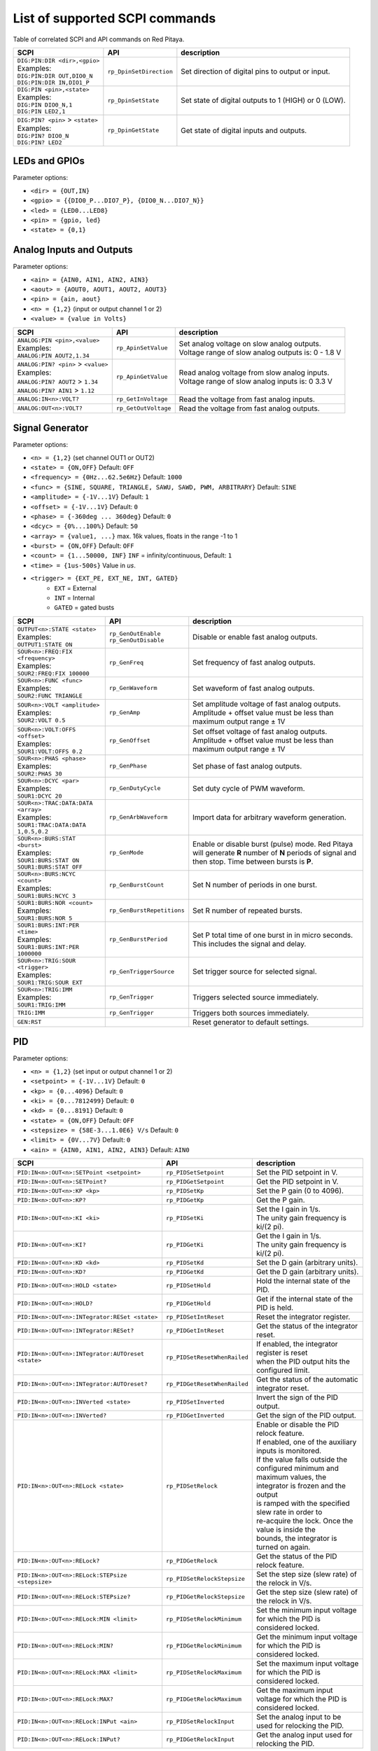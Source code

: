 *******************************
List of supported SCPI commands 
*******************************

.. (link - https://dl.dropboxusercontent.com/s/eiihbzicmucjtlz/SCPI_commands_beta_release.pdf)

Table of correlated SCPI and API commands on Red Pitaya.

.. tabularcolumns:: |p{28mm}|p{28mm}|p{28mm}|

+------------------------------------+-------------------------+------------------------------------------------------+
| SCPI                               | API                     | description                                          |
+====================================+=========================+======================================================+
| | ``DIG:PIN:DIR <dir>,<gpio>``     | ``rp_DpinSetDirection`` | Set direction of digital pins to output or input.    |
| | Examples:                        |                         |                                                      |                       
| | ``DIG:PIN:DIR OUT,DIO0_N``       |                         |                                                      |  
| | ``DIG:PIN:DIR IN,DIO1_P``        |                         |                                                      |                  
+------------------------------------+-------------------------+------------------------------------------------------+
| | ``DIG:PIN <pin>,<state>``        | ``rp_DpinSetState``     | Set state of digital outputs to 1 (HIGH) or 0 (LOW). |
| | Examples:                        |                         |                                                      |
| | ``DIG:PIN DIO0_N,1``             |                         |                                                      |
| | ``DIG:PIN LED2,1``               |                         |                                                      |
+------------------------------------+-------------------------+------------------------------------------------------+
| | ``DIG:PIN? <pin>`` > ``<state>`` | ``rp_DpinGetState``     | Get state of digital inputs and outputs.             |
| | Examples:                        |                         |                                                      |
| | ``DIG:PIN? DIO0_N``              |                         |                                                      |
| | ``DIG:PIN? LED2``                |                         |                                                      |
+------------------------------------+-------------------------+------------------------------------------------------+

==============
LEDs and GPIOs
==============

Parameter options:

* ``<dir> = {OUT,IN}``
* ``<gpio> = {{DIO0_P...DIO7_P}, {DIO0_N...DIO7_N}}``
* ``<led> = {LED0...LED8}``
* ``<pin> = {gpio, led}``
* ``<state> = {0,1}``

=========================
Analog Inputs and Outputs
=========================

Parameter options:

* ``<ain> = {AIN0, AIN1, AIN2, AIN3}``
* ``<aout> = {AOUT0, AOUT1, AOUT2, AOUT3}``
* ``<pin> = {ain, aout}``
* ``<n> = {1,2}`` (input or output channel 1 or 2)
* ``<value> = {value in Volts}``
   
.. tabularcolumns:: |p{28mm}|p{28mm}|p{28mm}|p{28mm}|

+---------------------------------------+----------------------+------------------------------------------------------+
| SCPI                                  | API                  | description                                          |
+=======================================+======================+======================================================+
| | ``ANALOG:PIN <pin>,<value>``        | ``rp_ApinSetValue``  | | Set analog voltage on slow analog outputs.         |
| | Examples:                           |                      | | Voltage range of slow analog outputs is: 0 - 1.8 V |
| | ``ANALOG:PIN AOUT2,1.34``           |                      |                                                      |
+---------------------------------------+----------------------+------------------------------------------------------+
| | ``ANALOG:PIN? <pin>`` > ``<value>`` | ``rp_ApinGetValue``  | | Read analog voltage from slow analog inputs.       |
| | Examples:                           |                      | | Voltage range of slow analog inputs is: 0 3.3 V    |
| | ``ANALOG:PIN? AOUT2`` > ``1.34``    |                      |                                                      |
| | ``ANALOG:PIN? AIN1`` > ``1.12``     |                      |                                                      |
+---------------------------------------+----------------------+------------------------------------------------------+
| | ``ANALOG:IN<n>:VOLT?``              | ``rp_GetInVoltage``  | | Read the voltage from fast analog inputs.          |
+---------------------------------------+----------------------+------------------------------------------------------+
| | ``ANALOG:OUT<n>:VOLT?``             | ``rp_GetOutVoltage`` | | Read the voltage from fast analog outputs.         |
+---------------------------------------+----------------------+------------------------------------------------------+

================
Signal Generator
================

Parameter options:

* ``<n> = {1,2}`` (set channel OUT1 or OUT2)
* ``<state> = {ON,OFF}`` Default: ``OFF``
* ``<frequency> = {0Hz...62.5e6Hz}`` Default: ``1000``
* ``<func> = {SINE, SQUARE, TRIANGLE, SAWU, SAWD, PWM, ARBITRARY}`` Default: ``SINE``
* ``<amplitude> = {-1V...1V}`` Default: ``1``
* ``<offset> = {-1V...1V}`` Default: ``0``
* ``<phase> = {-360deg ... 360deg}`` Default: ``0``
* ``<dcyc> = {0%...100%}`` Default: ``50``
* ``<array> = {value1, ...}`` max. 16k values, floats in the range -1 to 1
* ``<burst> = {ON,OFF}`` Default: ``OFF``
* ``<count> = {1...50000, INF}`` ``INF`` = infinity/continuous, Default: ``1``
* ``<time> = {1us-500s}`` Value in *us*.
* ``<trigger> = {EXT_PE, EXT_NE, INT, GATED}``
   * ``EXT`` = External
   * ``INT`` = Internal
   * ``GATED`` = gated busts

.. tabularcolumns:: |p{28mm}|p{28mm}|p{28mm}|

+--------------------------------------+----------------------------+--------------------------------------------------------------------------+
| SCPI                                 | API                        | description                                                              |
+======================================+============================+==========================================================================+
| | ``OUTPUT<n>:STATE <state>``        | | ``rp_GenOutEnable``      | Disable or enable fast analog outputs.                                   |
| | Examples:                          | | ``rp_GenOutDisable``     |                                                                          |
| | ``OUTPUT1:STATE ON``               |                            |                                                                          |
+--------------------------------------+----------------------------+--------------------------------------------------------------------------+
| | ``SOUR<n>:FREQ:FIX <frequency>``   | ``rp_GenFreq``             | Set frequency of fast analog outputs.                                    |
| | Examples:                          |                            |                                                                          |
| | ``SOUR2:FREQ:FIX 100000``          |                            |                                                                          |
+--------------------------------------+----------------------------+--------------------------------------------------------------------------+
| | ``SOUR<n>:FUNC <func>``            | ``rp_GenWaveform``         | Set waveform of fast analog outputs.                                     |
| | Examples:                          |                            |                                                                          |
| | ``SOUR2:FUNC TRIANGLE``            |                            |                                                                          |
+--------------------------------------+----------------------------+--------------------------------------------------------------------------+
| | ``SOUR<n>:VOLT <amplitude>``       | ``rp_GenAmp``              | | Set amplitude voltage of fast analog outputs.                          |
| | Examples:                          |                            | | Amplitude + offset value must be less than maximum output range ± 1V   |
| | ``SOUR2:VOLT 0.5``                 |                            |                                                                          |
+--------------------------------------+----------------------------+--------------------------------------------------------------------------+
| | ``SOUR<n>:VOLT:OFFS <offset>``     | ``rp_GenOffset``           | | Set offset voltage of fast analog outputs.                             |
| | Examples:                          |                            | | Amplitude + offset value must be less than maximum output range ± 1V   |
| | ``SOUR1:VOLT:OFFS 0.2``            |                            |                                                                          |
+--------------------------------------+----------------------------+--------------------------------------------------------------------------+
| | ``SOUR<n>:PHAS <phase>``           | ``rp_GenPhase``            | Set phase of fast analog outputs.                                        |
| | Examples:                          |                            |                                                                          |
| | ``SOUR2:PHAS 30``                  |                            |                                                                          |
+--------------------------------------+----------------------------+--------------------------------------------------------------------------+
| | ``SOUR<n>:DCYC <par>``             | ``rp_GenDutyCycle``        | Set duty cycle of PWM waveform.                                          |
| | Examples:                          |                            |                                                                          |
| | ``SOUR1:DCYC 20``                  |                            |                                                                          |
+--------------------------------------+----------------------------+--------------------------------------------------------------------------+
| | ``SOUR<n>:TRAC:DATA:DATA <array>`` | ``rp_GenArbWaveform``      | Import data for arbitrary waveform generation.                           |
| | Examples:                          |                            |                                                                          |
| | ``SOUR1:TRAC:DATA:DATA``           |                            |                                                                          |
| | ``1,0.5,0.2``                      |                            |                                                                          |
+--------------------------------------+----------------------------+--------------------------------------------------------------------------+
| | ``SOUR<n>:BURS:STAT <burst>``      | ``rp_GenMode``             | Enable or disable burst (pulse) mode.                                    |
| | Examples:                          |                            | Red Pitaya will generate **R** number of **N** periods of signal         |
| | ``SOUR1:BURS:STAT ON``             |                            | and then stop. Time between bursts is **P**.                             |
| | ``SOUR1:BURS:STAT OFF``            |                            |                                                                          |
+--------------------------------------+----------------------------+--------------------------------------------------------------------------+
| | ``SOUR<n>:BURS:NCYC <count>``      | ``rp_GenBurstCount``       | Set N number of periods in one burst.                                    |
| | Examples:                          |                            |                                                                          |
| | ``SOUR1:BURS:NCYC 3``              |                            |                                                                          |
+--------------------------------------+----------------------------+--------------------------------------------------------------------------+
| | ``SOUR1:BURS:NOR <count>``         | ``rp_GenBurstRepetitions`` | Set R number of repeated bursts.                                         |
| | Examples:                          |                            |                                                                          |
| | ``SOUR1:BURS:NOR 5``               |                            |                                                                          |
+--------------------------------------+----------------------------+---------------------------+----------------------------------------------+
| | ``SOUR1:BURS:INT:PER <time>``      | ``rp_GenBurstPeriod``      | Set P total time of one burst in in micro seconds.                       |
| | Examples:                          |                            | This includes the signal and delay.                                      |
| | ``SOUR1:BURS:INT:PER 1000000``     |                            |                                                                          |
+--------------------------------------+----------------------------+--------------------------------------------------------------------------+
| | ``SOUR<n>:TRIG:SOUR <trigger>``    | ``rp_GenTriggerSource``    | Set trigger source for selected signal.                                  |
| | Examples:                          |                            |                                                                          |
| | ``SOUR1:TRIG:SOUR EXT``            |                            |                                                                          |
+--------------------------------------+----------------------------+--------------------------------------------------------------------------+
| | ``SOUR<n>:TRIG:IMM``               | ``rp_GenTrigger``          | Triggers selected source immediately.                                    |
| | Examples:                          |                            |                                                                          |
| | ``SOUR1:TRIG:IMM``                 |                            |                                                                          |
+--------------------------------------+----------------------------+--------------------------------------------------------------------------+
| | ``TRIG:IMM``                       | ``rp_GenTrigger``          | Triggers both sources immediately.                                       |
+--------------------------------------+----------------------------+--------------------------------------------------------------------------+
| | ``GEN:RST``                        |                            | Reset generator to default settings.                                     |
+--------------------------------------+----------------------------+--------------------------------------------------------------------------+

===
PID
===

Parameter options:

* ``<n> = {1,2}`` (set input or output channel 1 or 2)
* ``<setpoint> = {-1V...1V}`` Default: ``0``
* ``<kp> = {0...4096}`` Default: ``0``
* ``<ki> = {0...7812499}`` Default: ``0``
* ``<kd> = {0...8191}`` Default: ``0``
* ``<state> = {ON,OFF}`` Default: ``OFF``
* ``<stepsize> = {58E-3...1.0E6} V/s`` Default: ``0``
* ``<limit> = {0V...7V}`` Default: ``0``
* ``<ain> = {AIN0, AIN1, AIN2, AIN3}`` Default: ``AIN0``

.. tabularcolumns:: |p{28mm}|p{28mm}|p{28mm}|

+---------------------------------------------------+------------------------------+-----------------------------------------------------------+
| SCPI                                              | API                          | description                                               |
+===================================================+==============================+===========================================================+
| ``PID:IN<n>:OUT<n>:SETPoint <setpoint>``          | ``rp_PIDSetSetpoint``        | Set the PID setpoint in V.                                |
+---------------------------------------------------+------------------------------+-----------------------------------------------------------+
| ``PID:IN<n>:OUT<n>:SETPoint?``                    | ``rp_PIDGetSetpoint``        | Get the PID setpoint in V.                                |
+---------------------------------------------------+------------------------------+-----------------------------------------------------------+
| ``PID:IN<n>:OUT<n>:KP <kp>``                      | ``rp_PIDSetKp``              | Set the P gain (0 to 4096).                               |
+---------------------------------------------------+------------------------------+-----------------------------------------------------------+
| ``PID:IN<n>:OUT<n>:KP?``                          | ``rp_PIDGetKp``              | Get the P gain.                                           |
+---------------------------------------------------+------------------------------+-----------------------------------------------------------+
| ``PID:IN<n>:OUT<n>:KI <ki>``                      | ``rp_PIDSetKi``              | | Set the I gain in 1/s.                                  |
|                                                   |                              | | The unity gain frequency is ki/(2 pi).                  |
+---------------------------------------------------+------------------------------+-----------------------------------------------------------+
| ``PID:IN<n>:OUT<n>:KI?``                          | ``rp_PIDGetKi``              | | Get the I gain in 1/s.                                  |
|                                                   |                              | | The unity gain frequency is ki/(2 pi).                  |
+---------------------------------------------------+------------------------------+-----------------------------------------------------------+
| ``PID:IN<n>:OUT<n>:KD <kd>``                      | ``rp_PIDSetKd``              | Set the D gain (arbitrary units).                         |
+---------------------------------------------------+------------------------------+-----------------------------------------------------------+
| ``PID:IN<n>:OUT<n>:KD?``                          | ``rp_PIDGetKd``              | Get the D gain (arbitrary units).                         |
+---------------------------------------------------+------------------------------+-----------------------------------------------------------+
| ``PID:IN<n>:OUT<n>:HOLD <state>``                 | ``rp_PIDSetHold``            | Hold the internal state of the PID.                       |
+---------------------------------------------------+------------------------------+-----------------------------------------------------------+
| ``PID:IN<n>:OUT<n>:HOLD?``                        | ``rp_PIDGetHold``            | Get if the internal state of the PID is held.             |
+---------------------------------------------------+------------------------------+-----------------------------------------------------------+
| ``PID:IN<n>:OUT<n>:INTegrator:RESet <state>``     | ``rp_PIDSetIntReset``        | Reset the integrator register.                            |
+---------------------------------------------------+------------------------------+-----------------------------------------------------------+
| ``PID:IN<n>:OUT<n>:INTegrator:RESet?``            | ``rp_PIDGetIntReset``        | Get the status of the integrator reset.                   |
+---------------------------------------------------+------------------------------+-----------------------------------------------------------+
| ``PID:IN<n>:OUT<n>:INTegrator:AUTOreset <state>`` | ``rp_PIDSetResetWhenRailed`` | | If enabled, the integrator register is reset            |
|                                                   |                              | | when the PID output hits the configured limit.          |
+---------------------------------------------------+------------------------------+-----------------------------------------------------------+
| ``PID:IN<n>:OUT<n>:INTegrator:AUTOreset?``        | ``rp_PIDGetResetWhenRailed`` | Get the status of the automatic integrator reset.         |
+---------------------------------------------------+------------------------------+-----------------------------------------------------------+
| ``PID:IN<n>:OUT<n>:INVerted <state>``             | ``rp_PIDSetInverted``        | Invert the sign of the PID output.                        |
+---------------------------------------------------+------------------------------+-----------------------------------------------------------+
| ``PID:IN<n>:OUT<n>:INVerted?``                    | ``rp_PIDGetInverted``        | Get the sign of the PID output.                           |
+---------------------------------------------------+------------------------------+-----------------------------------------------------------+
| ``PID:IN<n>:OUT<n>:RELock <state>``               | ``rp_PIDSetRelock``          | | Enable or disable the PID relock feature.               |
|                                                   |                              | | If enabled, one of the auxiliary inputs is monitored.   |
|                                                   |                              | | If the value falls outside the configured minimum and   |
|                                                   |                              | | maximum values, the integrator is frozen and the output |
|                                                   |                              | | is ramped with the specified slew rate in order to      |
|                                                   |                              | | re-acquire the lock. Once the value is inside the       |
|                                                   |                              | | bounds, the integrator is turned on again.              |
+---------------------------------------------------+------------------------------+-----------------------------------------------------------+
| ``PID:IN<n>:OUT<n>:RELock?``                      | ``rp_PIDGetRelock``          | Get the status of the PID relock feature.                 |
+---------------------------------------------------+------------------------------+-----------------------------------------------------------+
| ``PID:IN<n>:OUT<n>:RELock:STEPsize <stepsize>``   | ``rp_PIDSetRelockStepsize``  | Set the step size (slew rate) of the relock in V/s.       |
+---------------------------------------------------+------------------------------+-----------------------------------------------------------+
| ``PID:IN<n>:OUT<n>:RELock:STEPsize?``             | ``rp_PIDGetRelockStepsize``  | Get the step size (slew rate) of the relock in V/s.       |
+---------------------------------------------------+------------------------------+-----------------------------------------------------------+
| ``PID:IN<n>:OUT<n>:RELock:MIN <limit>``           | ``rp_PIDSetRelockMinimum``   | | Set the minimum input voltage for which the PID is      |
|                                                   |                              | | considered locked.                                      |
+---------------------------------------------------+------------------------------+-----------------------------------------------------------+
| ``PID:IN<n>:OUT<n>:RELock:MIN?``                  | ``rp_PIDGetRelockMinimum``   | | Get the minimum input voltage for which the PID is      |
|                                                   |                              | | considered locked.                                      |
+---------------------------------------------------+------------------------------+-----------------------------------------------------------+
| ``PID:IN<n>:OUT<n>:RELock:MAX <limit>``           | ``rp_PIDSetRelockMaximum``   | | Set the maximum input voltage for which the PID is      |
|                                                   |                              | | considered locked.                                      |
+---------------------------------------------------+------------------------------+-----------------------------------------------------------+
| ``PID:IN<n>:OUT<n>:RELock:MAX?``                  | ``rp_PIDGetRelockMaximum``   | | Get the maximum input voltage for which the PID is      |
|                                                   |                              | | considered locked.                                      |
+---------------------------------------------------+------------------------------+-----------------------------------------------------------+
| ``PID:IN<n>:OUT<n>:RELock:INPut <ain>``           | ``rp_PIDSetRelockInput``     | Set the analog input to be used for relocking the PID.    |
+---------------------------------------------------+------------------------------+-----------------------------------------------------------+
| ``PID:IN<n>:OUT<n>:RELock:INPut?``                | ``rp_PIDGetRelockInput``     | Get the analog input used for relocking the PID.          |
+---------------------------------------------------+------------------------------+-----------------------------------------------------------+

===============
Output limiting
===============

Parameter options:

* ``<n> = {1,2}`` (set output channel 1 or 2)
* ``<limit> = {-1V...1V}`` Default: ``-1V`` (minimum), ``1V`` (maximum)

.. tabularcolumns:: |p{28mm}|p{28mm}|p{28mm}|

+---------------------------------+--------------------+--------------------------------------+
| SCPI                            | API                | description                          |
+=================================+====================+======================================+
| ``OUTput<n>:LIMit:MIN <limit>`` | ``rp_LimitMin``    | Set the minimum output voltage in V. |
+---------------------------------+--------------------+--------------------------------------+
| ``OUTput<n>:LIMit:MIN?``        | ``rp_LimitGetMin`` | Get the minimum output voltage.      |
+---------------------------------+--------------------+--------------------------------------+
| ``OUTput<n>:LIMit:MAX <limit>`` | ``rp_LimitMax``    | Set the maximum output voltage in V. |
+---------------------------------+--------------------+--------------------------------------+
| ``OUTput<n>:LIMit:MAX?``        | ``rp_LimitGetMax`` | Get the maximum output voltage.      |
+---------------------------------+--------------------+--------------------------------------+

=====================
Lockbox configuration
=====================

+-------------------------+--------------------------+----------------------------------------------------+
| SCPI                    | API                      | description                                        |
+=========================+==========================+====================================================+
| ``LOCKbox:CONFig:SAVE`` | ``rp_SaveLockboxConfig`` | Save the current lockbox configuration to SD card. |
+-------------------------+--------------------------+----------------------------------------------------+
| ``LOCKbox:CONFig:LOAD`` | ``rp_LoadLockboxConfig`` | Load the lockbox configuration from SD card.       |
+-------------------------+--------------------------+----------------------------------------------------+

=======
Acquire
=======

Parameter options:

* ``<n> = {1,2}`` (set channel IN1 or IN2)

-------
Control
-------

.. tabularcolumns:: |p{28mm}|p{28mm}|p{28mm}|

+---------------+-----------------+--------------------------------------------------------------+
| SCPI          | API             | description                                                  |
+===============+=================+==============================================================+
| ``ACQ:START`` | ``rp_AcqStart`` | Starts acquisition.                                          |
+---------------+-----------------+--------------------------------------------------------------+
| ``ACQ:STOP``  | ``rp_AcqStop``  | Stops acquisition.                                           |
+---------------+-----------------+--------------------------------------------------------------+
| ``ACQ:RST``   | ``rp_AcqReset`` | Stops acquisition and sets all parameters to default values. |
+---------------+-----------------+--------------------------------------------------------------+

--------------------------
Sampling rate & decimation
--------------------------

Parameter options:

* ``<decimation> = {1,8,64,1024,8192,65536}`` Default: ``1``
* ``<average> = {OFF,ON}`` Default: ``ON``

.. tabularcolumns:: |p{28mm}|p{28mm}|p{28mm}|

+-------------------------------------+-----------------------------+-----------------------------------+
| SCPI                                | API                         | description                       |
+=====================================+=============================+===================================+
| ``ACQ:DEC <decimation>``            | ``rp_AcqSetDecimation``     | Set decimation factor.            |
+-------------------------------------+-----------------------------+-----------------------------------+
| | ``ACQ:DEC?`` > ``<decimation>``   | ``rp_AcqGetDecimation``     | Get decimation factor.            |
| | Example:                          |                             |                                   |
| | ``ACQ:DEC?`` > ``1``              |                             |                                   |
+-------------------------------------+-----------------------------+-----------------------------------+
| | ``ACQ:AVG <average>``             | ``rp_AcqSetAveraging``      | Enable/disable averaging.         |
+-------------------------------------+-----------------------------+-----------------------------------+
| | ``ACQ:AVG?`` > ``<average>``      | ``rp_AcqGetAveraging``      | Get averaging status.             |
| | Example:                          |                             |                                   |
| | ``ACQ:AVG?`` > ``ON``             |                             |                                   |
+-------------------------------------+-----------------------------+-----------------------------------+

=======
Trigger
=======

Parameter options:

* ``<source> = {DISABLED, NOW, CH1_PE, CH1_NE, CH2_PE, CH2_NE, EXT_PE, EXT_NE, AWG_PE, AWG_NE}``  Default: ``DISABLED``
* ``<status> = {WAIT, TD}``
* ``<time> = {value in ns}``
* ``<counetr> = {value in samples}``
* ``<gain> = {LV, HV}``
* ``<level> = {value in mV}``

.. tabularcolumns:: |p{28mm}|p{28mm}|p{28mm}|

+-------------------------------------+-------------------------------+-----------------------------------------------------------------------------+
| SCPI                                | API                           | DESCRIPTION                                                                 |
+=====================================+===============================+=============================================================================+
| | ``ACQ:TRIG <source>``             | ``rp_AcqSetTriggerSrc``       | Disable triggering, trigger immediately or set trigger source & edge.       |
| | Example:                          |                               |                                                                             |
| | ``ACQ:TRIG CH1_PE``               |                               |                                                                             |
+-------------------------------------+-------------------------------+-----------------------------------------------------------------------------+
| | ``ACQ:TRIG:STAT?``                | ``rp_AcqGetTriggerState``     | Get trigger status. If DISABLED -> TD else WAIT.                            |
| | Example:                          |                               |                                                                             |
| | ``ACQ:TRIG:STAT?`` > ``WAIT``     |                               |                                                                             |
+-------------------------------------+-------------------------------+-----------------------------------------------------------------------------+
| | ``ACQ:TRIG:DLY <time>``           | ``rp_AcqSetTriggerDelay``     | Set trigger delay in samples.                                               |
| | Example:                          |                               |                                                                             |
| | ``ACQ:TRIG:DLY 2314``             |                               |                                                                             |
+-------------------------------------+-------------------------------+-----------------------------------------------------------------------------+
| | ``ACQ:TRIG:DLY?`` > ``<time>``    | ``rp_AcqGetTriggerDelay``     | Get trigger delay in samples.                                               |
| | Example:                          |                               |                                                                             |
| | ``ACQ:TRIG:DLY?`` > ``2314``      |                               |                                                                             |
+-------------------------------------+-------------------------------+-----------------------------------------------------------------------------+
| | ``ACQ:TRIG:DLY:NS <time>``        | ``rp_AcqSetTriggerDelayNs``   | Set trigger delay in ns.                                                    |
| | Example:                          |                               |                                                                             |
| | ``ACQ:TRIG:DLY:NS 128``           |                               |                                                                             |
+-------------------------------------+-------------------------------+-----------------------------------------------------------------------------+
| | ``ACQ:TRIG:DLY:NS?`` > ``<time>`` | ``rp_AcqGetTriggerDelayNs``   | Get trigger delay in ns.                                                    |
| | Example:                          |                               |                                                                             |
| | ``ACQ:TRIG:DLY:NS?`` > ``128ns``  |                               |                                                                             |
+-------------------------------------+-------------------------------+-----------------------------------------------------------------------------+
| | ``ACQ:SOUR<n>:GAIN <gain>``       | ``rp_AcqSetGain``             | Set gain settings to HIGH or LOW.                                           |
| | Example:                          |                               | This gain is referring to jumper settings on Red Pitaya fast analog inputs. |
| | ``ACQ:SOUR1:GAIN LV``             |                               |                                                                             |
+-------------------------------------+-------------------------------+-----------------------------------------------------------------------------+
| | ``ACQ:TRIG:LEV <level>``          | ``rp_AcqSetChannelThreshold`` | Set trigger level in mV.                                                    |
| | Example:                          |                               |                                                                             |
| | ``ACQ:TRIG:LEV 125 mV``           |                               |                                                                             |
+-------------------------------------+-------------------------------+-----------------------------------------------------------------------------+
| | ``ACQ:TRIG:LEV?`` > ``level``     | ``rp_AcqGetChannelThreshold`` | Get trigger level in mV.                                                    |
| | Example:                          |                               |                                                                             |
| | ``ACQ:TRIG:LEV?`` > ``123 mV``    |                               |                                                                             |
+-------------------------------------+-------------------------------+-----------------------------------------------------------------------------+

=============
Data pointers
=============

Parameter options:

* ``<pos> = {position inside circular buffer}``

.. tabularcolumns:: |p{28mm}|p{28mm}|p{28mm}|p{28mm}|

+------------------------------+---------------------------------+------------------------------------------------+
| SCPI                         | API                             | DESCRIPTION                                    |
+------------------------------+---------------------------------+------------------------------------------------+
| | ``ACQ:WPOS?`` > ``pos``    | ``rp_AcqGetWritePointer``       | Returns current position of write pointer.     |
| | Example:                   |                                 |                                                |
| | ``ACQ:WPOS?`` > ``1024``   |                                 |                                                |
+------------------------------+---------------------------------+------------------------------------------------+
| | ``ACQ:TPOS?`` > ``pos``    | ``rp_AcqGetWritePointerAtTrig`` | Returns position where trigger event appeared. |
| | Example:                   |                                 |                                                |
| | ``ACQ:TPOS?`` > ``512``    |                                 |                                                |
+------------------------------+---------------------------------+------------------------------------------------+

=========
Data read
=========


* ``<units> = {RAW, VOLTS}``
* ``<format> = {FLOAT, ASCII}`` Default ``FLOAT``

.. tabularcolumns:: |p{28mm}|p{28mm}|p{28mm}|

+-----------------------------------+------------------------------+------------------------------------------------------------------------------------------+
| SCPI                              | API                          | DESCRIPTION                                                                              |
+-----------------------------------+------------------------------+------------------------------------------------------------------------------------------+
| | ``ACQ:DATA:UNITS <units>``      | ``rp_AcqScpiDataUnits``      | Selects units in which acquired data will be returned.                                   |
| | Example:                        |                              |                                                                                          |
| | ``ACQ:GET:DATA:UNITS RAW``      |                              |                                                                                          |
+-----------------------------------+------------------------------+------------------------------------------------------------------------------------------+
| | ``ACQ:DATA:FORMAT <format>``    | ``rp_AcqScpiDataFormat``     | Selects format acquired data will be returned.                                           |
| | Example:                        |                              |                                                                                          |
| | ``ACQ:GET:DATA:FORMAT ASCII``   |                              |                                                                                          |
+-----------------------------------+------------------------------+------------------------------------------------------------------------------------------+
| | ``ACQ:SOUR<n>:DATA:STA:END?`` > | | ``rp_AcqGetDataPosRaw``    | | Read samples from start to stop position.                                              |
| | ``<start_pos>,<end_pos>``       | | ``rp_AcqGetDataPosV``      | | ``<start_pos> = {0,1,...,16384}``                                                      |
| | Example:                        |                              | | ``<stop_pos> = {0,1,...116384}``                                                       |
| | ``ACQ:SOUR1:GET:DATA 10,13`` >  |                              |                                                                                          |
| | ``{123,231,-231}``              |                              |                                                                                          |
+-----------------------------------+------------------------------+------------------------------------------------------------------------------------------+
| | ``ACQ:SOUR<n>:DATA:STA:N?``     | | ``rp_AcqGetDataRaw``       |  Read ``m`` samples from start position on.                                              |
| | ``<start_pos>,<m>`` > ``...``   | | ``rp_AcqGetDataV``         |                                                                                          |
| | Example:                        |                              |                                                                                          |
| | ``ACQ:SOUR1:DATA? 10,3`` >      |                              |                                                                                          |
| | ``{1.2,3.2,-1.2}``              |                              |                                                                                          |
+-----------------------------------+------------------------------+------------------------------------------------------------------------------------------+
| | ``ACQ:SOUR<n>:DATA?``           | | ``rp_AcqGetOldestDataRaw`` | | Read full buf.                                                                         |
| | Example:                        | | ``rp_AcqGetOldestDataV``   | | Size starting from oldest sample in buffer (this is first sample after trigger delay). |
| | ``ACQ:SOUR2:DATA?`` >           |                              | | Trigger delay by default is set to zero (in samples or in seconds).                    |
| | ``{1.2,3.2,...,-1.2}``          |                              | | If trigger delay is set to zero it will read full buf. size starting from trigger.     |
+-----------------------------------+------------------------------+------------------------------------------------------------------------------------------+
| | ``ACQ:SOUR<n>:DATA:OLD:N?<m>``  | | ``rp_AcqGetOldestDataRaw`` | | Read m samples after trigger delay, starting from oldest sample in buffer              |
| | Example:                        | | ``rp_AcqGetOldestDataV``   | | (this is first sample after trigger delay).                                            |
| | ``ACQ:SOUR2:DATA:OLD? 3`` >     |                              | | Trigger delay by default is set to zero (in samples or in seconds).                    |
| | ``{1.2,3.2,-1.2}``              |                              | | If trigger delay is set to zero it will read m samples starting from trigger.          |
+-----------------------------------+------------------------------+------------------------------------------------------------------------------------------+
| | ``ACQ:SOUR<n>:DATA:LAT:N?<m>``  | | ``rp_AcqGetLatestDataRaw`` | | Read ``m`` samples before trigger delay.                                               |
| | Example:                        | | ``rp_AcqGetLatestDataV``   | | Trigger delay by default is set to zero (in samples or in seconds).                    |
| | ``ACQ:SOUR1:DATA:LAT? 3`` >     |                              | | If trigger delay is set to zero it will read m samples before trigger.                 |
| | ``{1.2,3.2,-1.2}``              |                              |                                                                                          |
+-----------------------------------+------------------------------+------------------------------------------------------------------------------------------+
| | ``ACQ:BUF:SIZE?`` > ``<size>``  | ``rp_AcqGetBufSize``         |  Returns buffer size.                                                                    |
| | Example:                        |                              |                                                                                          |
| | ``ACQ:BUF:SIZE?`` > ``16384``   |                              |                                                                                          |
+-----------------------------------+------------------------------+------------------------------------------------------------------------------------------+ 
